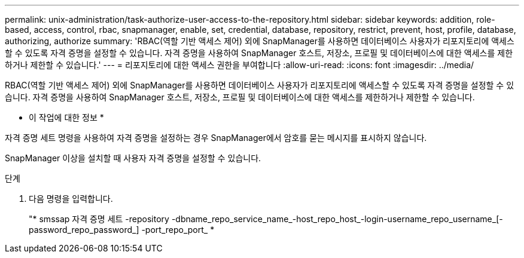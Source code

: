 ---
permalink: unix-administration/task-authorize-user-access-to-the-repository.html 
sidebar: sidebar 
keywords: addition, role-based, access, control, rbac, snapmanager, enable, set, credential, database, repository, restrict, prevent, host, profile, database, authorizing, authorize 
summary: 'RBAC(역할 기반 액세스 제어) 외에 SnapManager를 사용하면 데이터베이스 사용자가 리포지토리에 액세스할 수 있도록 자격 증명을 설정할 수 있습니다. 자격 증명을 사용하여 SnapManager 호스트, 저장소, 프로필 및 데이터베이스에 대한 액세스를 제한하거나 제한할 수 있습니다.' 
---
= 리포지토리에 대한 액세스 권한을 부여합니다
:allow-uri-read: 
:icons: font
:imagesdir: ../media/


[role="lead"]
RBAC(역할 기반 액세스 제어) 외에 SnapManager를 사용하면 데이터베이스 사용자가 리포지토리에 액세스할 수 있도록 자격 증명을 설정할 수 있습니다. 자격 증명을 사용하여 SnapManager 호스트, 저장소, 프로필 및 데이터베이스에 대한 액세스를 제한하거나 제한할 수 있습니다.

* 이 작업에 대한 정보 *

자격 증명 세트 명령을 사용하여 자격 증명을 설정하는 경우 SnapManager에서 암호를 묻는 메시지를 표시하지 않습니다.

SnapManager 이상을 설치할 때 사용자 자격 증명을 설정할 수 있습니다.

.단계
. 다음 명령을 입력합니다.
+
"* smssap 자격 증명 세트 -repository -dbname_repo_service_name_-host_repo_host_-login-username_repo_username_[-password_repo_password_] -port_repo_port_ *


